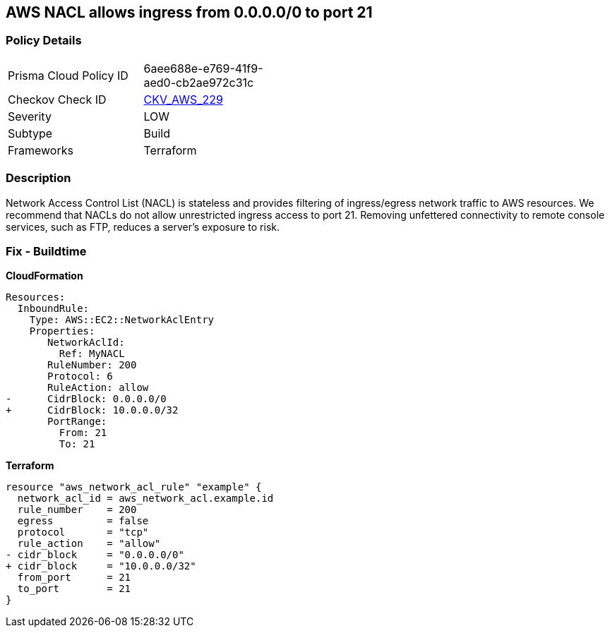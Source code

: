 == AWS NACL allows ingress from 0.0.0.0/0 to port 21


=== Policy Details 

[width=45%]
[cols="1,1"]
|=== 
|Prisma Cloud Policy ID 
| 6aee688e-e769-41f9-aed0-cb2ae972c31c

|Checkov Check ID 
| https://github.com/bridgecrewio/checkov/tree/master/checkov/terraform/checks/resource/aws/NetworkACLUnrestrictedIngress21.py[CKV_AWS_229]

|Severity
|LOW

|Subtype
|Build

|Frameworks
|Terraform

|=== 



=== Description 


Network Access Control List (NACL) is stateless and provides filtering of ingress/egress network traffic to AWS resources.
We recommend that NACLs do not allow unrestricted ingress access to port 21.
Removing unfettered connectivity to remote console services, such as FTP, reduces a server's exposure to risk.

=== Fix - Buildtime


*CloudFormation* 




[source,yaml]
----
Resources:  
  InboundRule:
    Type: AWS::EC2::NetworkAclEntry
    Properties:
       NetworkAclId:
         Ref: MyNACL
       RuleNumber: 200
       Protocol: 6
       RuleAction: allow
-      CidrBlock: 0.0.0.0/0
+      CidrBlock: 10.0.0.0/32
       PortRange:
         From: 21
         To: 21
----


*Terraform* 




[source,go]
----
resource "aws_network_acl_rule" "example" {
  network_acl_id = aws_network_acl.example.id
  rule_number    = 200
  egress         = false
  protocol       = "tcp"
  rule_action    = "allow"
- cidr_block     = "0.0.0.0/0"
+ cidr_block     = "10.0.0.0/32"
  from_port      = 21
  to_port        = 21
}
----
